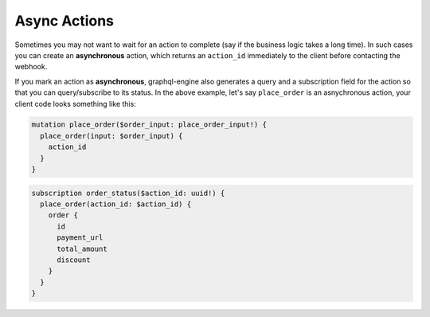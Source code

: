 Async Actions
=============

.. contents:: Table of contents
  :backlinks: none
  :depth: 1
  :local:

Sometimes you may not want to wait for an action to complete (say if the business logic takes a long time). In such cases you can create an **asynchronous** action, which returns an ``action_id`` immediately to the client before contacting the webhook.

If you mark an action as **asynchronous**, graphql-engine also generates a query and a subscription field for the action so that you can query/subscribe to its status. In the above example, let's say ``place_order`` is an asnychronous action, your client code looks something like this:

.. code-block:: graphql

   mutation place_order($order_input: place_order_input!) {
     place_order(input: $order_input) {
       action_id
     }
   }

.. code-block:: graphql

   subscription order_status($action_id: uuid!) {
     place_order(action_id: $action_id) {
       order {
         id
         payment_url
         total_amount
         discount
       }
     }
   }
